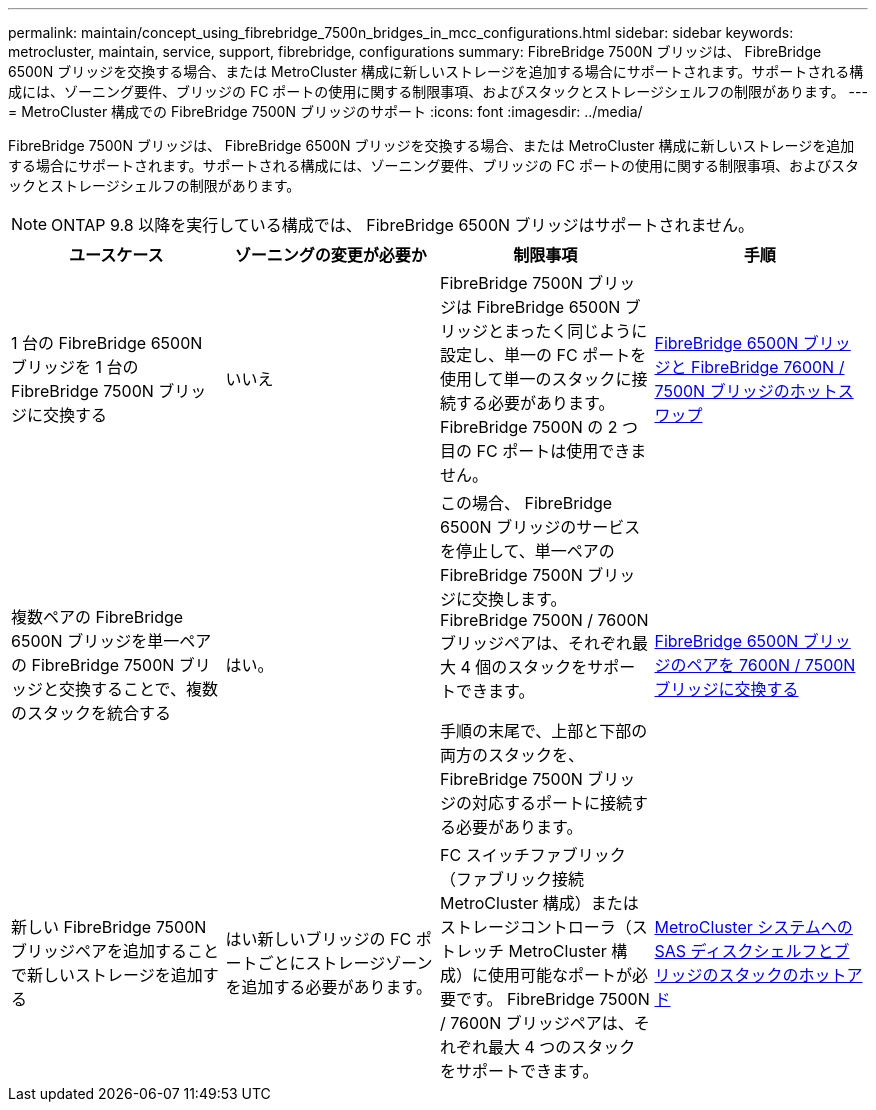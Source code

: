 ---
permalink: maintain/concept_using_fibrebridge_7500n_bridges_in_mcc_configurations.html 
sidebar: sidebar 
keywords: metrocluster, maintain, service, support, fibrebridge, configurations 
summary: FibreBridge 7500N ブリッジは、 FibreBridge 6500N ブリッジを交換する場合、または MetroCluster 構成に新しいストレージを追加する場合にサポートされます。サポートされる構成には、ゾーニング要件、ブリッジの FC ポートの使用に関する制限事項、およびスタックとストレージシェルフの制限があります。 
---
= MetroCluster 構成での FibreBridge 7500N ブリッジのサポート
:icons: font
:imagesdir: ../media/


[role="lead"]
FibreBridge 7500N ブリッジは、 FibreBridge 6500N ブリッジを交換する場合、または MetroCluster 構成に新しいストレージを追加する場合にサポートされます。サポートされる構成には、ゾーニング要件、ブリッジの FC ポートの使用に関する制限事項、およびスタックとストレージシェルフの制限があります。


NOTE: ONTAP 9.8 以降を実行している構成では、 FibreBridge 6500N ブリッジはサポートされません。

|===
| ユースケース | ゾーニングの変更が必要か | 制限事項 | 手順 


 a| 
1 台の FibreBridge 6500N ブリッジを 1 台の FibreBridge 7500N ブリッジに交換する
 a| 
いいえ
 a| 
FibreBridge 7500N ブリッジは FibreBridge 6500N ブリッジとまったく同じように設定し、単一の FC ポートを使用して単一のスタックに接続する必要があります。FibreBridge 7500N の 2 つ目の FC ポートは使用できません。
 a| 
xref:task_replace_a_sle_fc_to_sas_bridge.adoc[FibreBridge 6500N ブリッジと FibreBridge 7600N / 7500N ブリッジのホットスワップ]



 a| 
複数ペアの FibreBridge 6500N ブリッジを単一ペアの FibreBridge 7500N ブリッジと交換することで、複数のスタックを統合する
 a| 
はい。
 a| 
この場合、 FibreBridge 6500N ブリッジのサービスを停止して、単一ペアの FibreBridge 7500N ブリッジに交換します。 FibreBridge 7500N / 7600N ブリッジペアは、それぞれ最大 4 個のスタックをサポートできます。

手順の末尾で、上部と下部の両方のスタックを、 FibreBridge 7500N ブリッジの対応するポートに接続する必要があります。
 a| 
xref:task_fb_consolidate_replace_a_pair_of_fibrebridge_6500n_bridges_with_7500n_bridges.adoc[FibreBridge 6500N ブリッジのペアを 7600N / 7500N ブリッジに交換する]



 a| 
新しい FibreBridge 7500N ブリッジペアを追加することで新しいストレージを追加する
 a| 
はい新しいブリッジの FC ポートごとにストレージゾーンを追加する必要があります。
 a| 
FC スイッチファブリック（ファブリック接続 MetroCluster 構成）またはストレージコントローラ（ストレッチ MetroCluster 構成）に使用可能なポートが必要です。 FibreBridge 7500N / 7600N ブリッジペアは、それぞれ最大 4 つのスタックをサポートできます。
 a| 
xref:task_fb_hot_add_stack_of_shelves_and_bridges.adoc[MetroCluster システムへの SAS ディスクシェルフとブリッジのスタックのホットアド]

|===